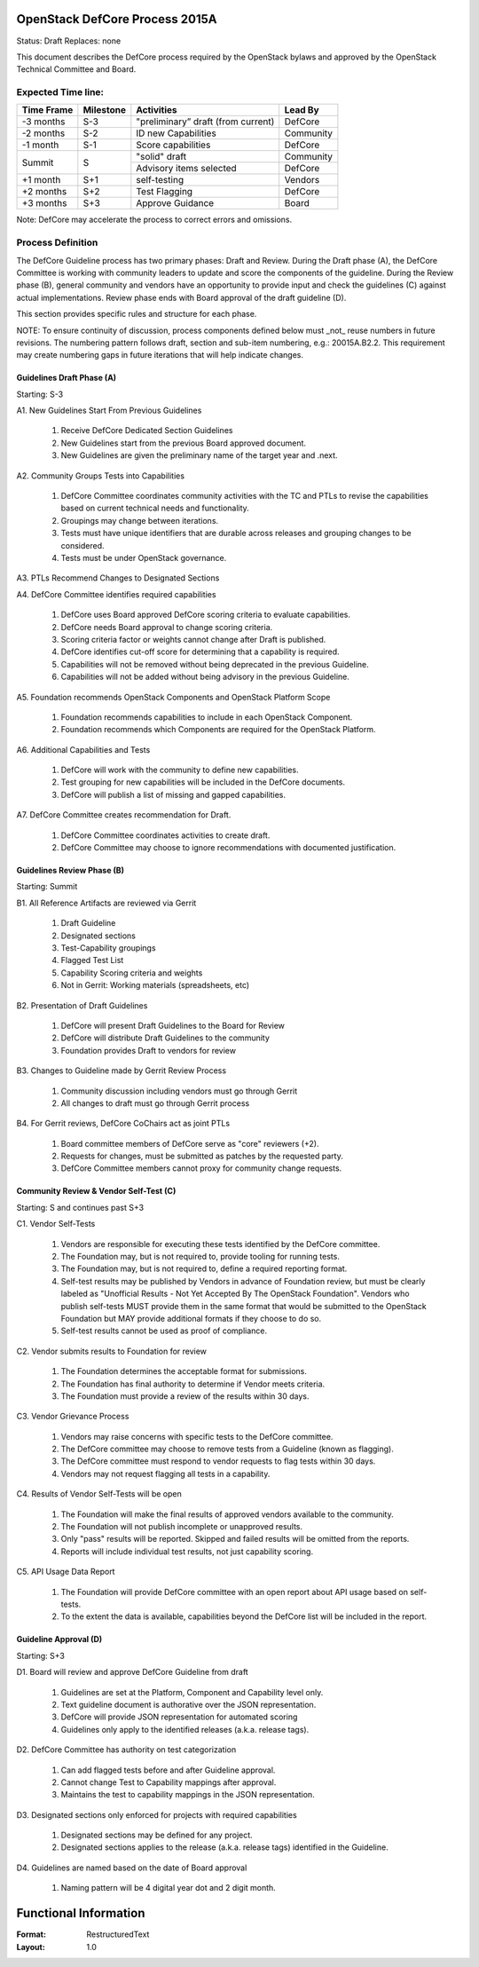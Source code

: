 OpenStack DefCore Process 2015A
================================

Status: Draft
Replaces: none

This document describes the DefCore process required by the OpenStack
bylaws and approved by the OpenStack Technical Committee and Board.

Expected Time line:
---------------------------------------

+------------+-----------+------------------------------------+-----------+
| Time Frame | Milestone | Activities                         | Lead By   |
+============+===========+====================================+===========+
| -3 months  | S-3       | "preliminary” draft (from current) | DefCore   |
+------------+-----------+------------------------------------+-----------+
| -2 months  | S-2       | ID new Capabilities                | Community |
+------------+-----------+------------------------------------+-----------+
| -1 month   | S-1       | Score capabilities                 | DefCore   |
+------------+-----------+------------------------------------+-----------+
| Summit     | S         | "solid" draft                      | Community |
+            +           +------------------------------------+-----------+
|            |           | Advisory items selected            | DefCore   |
+------------+-----------+------------------------------------+-----------+
| +1 month   | S+1       | self-testing                       | Vendors   |
+------------+-----------+------------------------------------+-----------+
| +2 months  | S+2       | Test Flagging                      | DefCore   |
+------------+-----------+------------------------------------+-----------+
| +3 months  | S+3       | Approve Guidance                   | Board     |
+------------+-----------+------------------------------------+-----------+

Note: DefCore may accelerate the process to correct errors and omissions.

Process Definition
--------------------------------------

The DefCore Guideline process has two primary phases: Draft and Review.
During the Draft phase (A), the DefCore Committee is working with community
leaders to update and score the components of the guideline.  During the
Review phase (B), general community and vendors have an opportunity to
provide input and check the guidelines (C) against actual implementations.
Review phase ends with Board approval of the draft guideline (D).

This section provides specific rules and structure for each phase.

NOTE: To ensure continuity of discussion, process components defined below
must _not_ reuse numbers in future revisions.  The numbering pattern
follows draft, section and sub-item numbering, e.g.: 20015A.B2.2.  This
requirement may create numbering gaps in future iterations that will help
indicate changes.

Guidelines Draft Phase (A)
^^^^^^^^^^^^^^^^^^^^^^^^^^

Starting: S-3

A1. New Guidelines Start From Previous Guidelines

  1. Receive DefCore Dedicated Section Guidelines
  2. New Guidelines start from the previous Board approved document.
  3. New Guidelines are given the preliminary name of the target year and
     .next.

A2. Community Groups Tests into Capabilities

  1. DefCore Committee coordinates community activities with the TC and
     PTLs to revise the capabilities based on current technical needs and
     functionality.
  2. Groupings may change between iterations.
  3. Tests must have unique identifiers that are durable across releases
     and grouping changes to be considered.
  4. Tests must be under OpenStack governance.

A3. PTLs Recommend Changes to Designated Sections

A4. DefCore Committee identifies required capabilities

  1. DefCore uses Board approved DefCore scoring criteria to evaluate
     capabilities.
  2. DefCore needs Board approval to change scoring
     criteria.
  3. Scoring criteria factor or weights cannot change after Draft is
     published.
  4. DefCore identifies cut-off score for determining that a
     capability is required.
  5. Capabilities will not be removed without being deprecated in the
     previous Guideline.
  6. Capabilities will not be added without being advisory in the previous
     Guideline.

A5. Foundation recommends OpenStack Components and OpenStack Platform Scope

  1. Foundation recommends capabilities to include in each OpenStack
     Component.
  2. Foundation recommends which Components are required for
     the OpenStack Platform.

A6. Additional Capabilities and Tests

  1. DefCore will work with the community to define new capabilities.
  2. Test grouping for new capabilities will be included in the DefCore
     documents.
  3. DefCore will publish a list of missing and gapped capabilities.

A7. DefCore Committee creates recommendation for Draft.

  1. DefCore Committee coordinates activities to create draft.
  2. DefCore Committee may choose to ignore recommendations with documented
     justification.

Guidelines Review Phase (B)
^^^^^^^^^^^^^^^^^^^^^^^^^^^

Starting: Summit

B1. All Reference Artifacts are reviewed via Gerrit

  1. Draft Guideline
  2. Designated sections
  3. Test-Capability groupings
  4. Flagged Test List
  5. Capability Scoring criteria and weights
  6. Not in Gerrit: Working materials (spreadsheets, etc)

B2. Presentation of Draft Guidelines

  1. DefCore will present Draft Guidelines to the Board for Review
  2. DefCore will distribute Draft Guidelines to the community
  3. Foundation provides Draft to vendors for review

B3. Changes to Guideline made by Gerrit Review Process

  1. Community discussion including vendors must go through Gerrit
  2. All changes to draft must go through Gerrit process

B4. For Gerrit reviews, DefCore CoChairs act as joint PTLs

  1. Board committee members of DefCore serve as "core" reviewers (+2).
  2. Requests for changes, must be submitted as patches by the requested
     party.
  3. DefCore Committee members cannot proxy for community change requests.

Community Review & Vendor Self-Test (C)
^^^^^^^^^^^^^^^^^^^^^^^^^^^^^^^^^^^^^^^

Starting: S and continues past S+3

C1. Vendor Self-Tests

  1. Vendors are responsible for executing these tests identified by the
     DefCore committee.
  2. The Foundation may, but is not required to, provide tooling for
     running tests.
  3. The Foundation may, but is not required to, define a required
     reporting format.
  4. Self-test results may be published by Vendors in advance of Foundation
     review, but must be clearly labeled as "Unofficial Results - Not Yet
     Accepted By The OpenStack Foundation".  Vendors who publish
     self-tests MUST provide them in the same format that would be
     submitted to the OpenStack Foundation but MAY provide additional
     formats if they choose to do so.
  5. Self-test results cannot be used as proof of compliance.

C2. Vendor submits results to Foundation for review

  1. The Foundation determines the acceptable format for submissions.
  2. The Foundation has final authority to determine if Vendor meets
     criteria.
  3. The Foundation must provide a review of the results within 30 days.

C3. Vendor Grievance Process

  1. Vendors may raise concerns with specific tests to the DefCore
     committee.
  2. The DefCore committee may choose to remove tests from a Guideline
     (known as flagging).
  3. The DefCore committee must respond to vendor requests to flag tests
     within 30 days.
  4. Vendors may not request flagging all tests in a capability.

C4. Results of Vendor Self-Tests will be open

  1. The Foundation will make the final results of approved vendors
     available to the community.
  2. The Foundation will not publish incomplete or unapproved results.
  3. Only "pass" results will be reported. Skipped and failed results will
     be omitted from the reports.
  4. Reports will include individual test results, not just capability
     scoring.

C5. API Usage Data Report

  1. The Foundation will provide DefCore committee with an open report
     about API usage based on self-tests.
  2. To the extent the data is available, capabilities beyond the DefCore
     list will be included in the report.

Guideline Approval (D)
^^^^^^^^^^^^^^^^^^^^^^

Starting: S+3

D1. Board will review and approve DefCore Guideline from draft

  1. Guidelines are set at the Platform, Component and Capability level
     only.
  2. Text guideline document is authorative over the JSON representation.
  3. DefCore will provide JSON representation for automated scoring
  4. Guidelines only apply to the identified releases (a.k.a. release
     tags).

D2. DefCore Committee has authority on test categorization

  1. Can add flagged tests before and after Guideline approval.
  2. Cannot change Test to Capability mappings after approval.
  3. Maintains the test to capability mappings in the JSON representation.

D3. Designated sections only enforced for projects with required capabilities

  1. Designated sections may be defined for any project.
  2. Designated sections applies to the release (a.k.a. release tags)
     identified in the Guideline.

D4. Guidelines are named based on the date of Board approval

  1. Naming pattern will be 4 digital year dot and 2 digit month.


Functional Information
======================
:Format: RestructuredText
:Layout: 1.0
